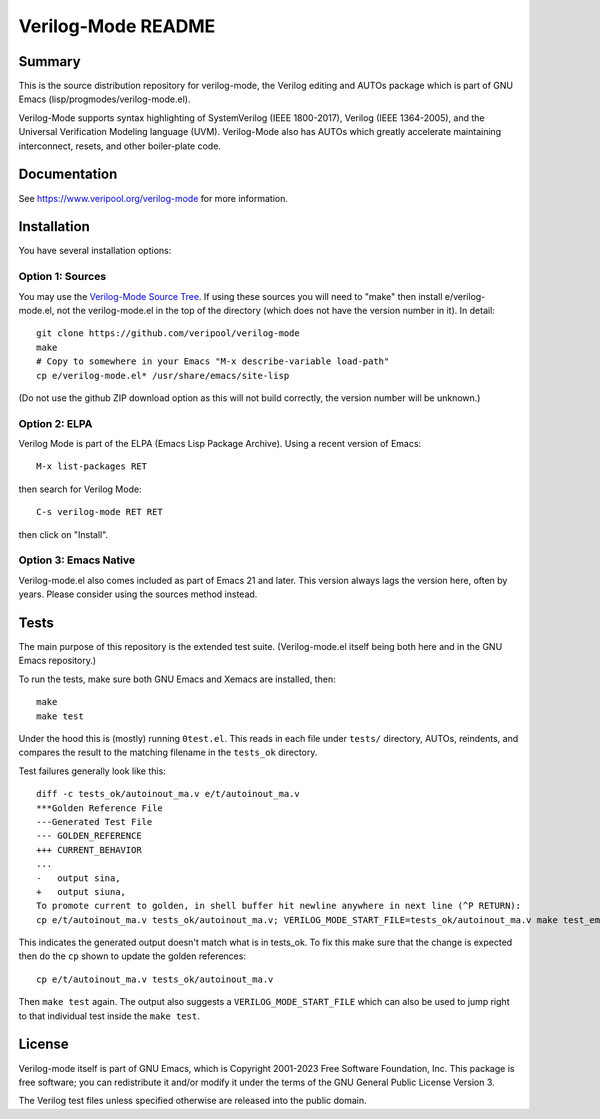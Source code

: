 ===================
Verilog-Mode README
===================

Summary
=======

This is the source distribution repository for verilog-mode, the Verilog
editing and AUTOs package which is part of GNU Emacs
(lisp/progmodes/verilog-mode.el).

Verilog-Mode supports syntax highlighting of SystemVerilog (IEEE
1800-2017), Verilog (IEEE 1364-2005), and the Universal Verification
Modeling language (UVM). Verilog-Mode also has AUTOs which greatly
accelerate maintaining interconnect, resets, and other boiler-plate code.

|Example1|


Documentation
=============

See https://www.veripool.org/verilog-mode for more information.


Installation
============

You have several installation options:


Option 1: Sources
-----------------

You may use the `Verilog-Mode Source Tree
<https://github.com/veripool/verilog-mode>`__. If using these sources you
will need to "make" then install e/verilog-mode.el, not the verilog-mode.el
in the top of the directory (which does not have the version number in
it). In detail:

::

   git clone https://github.com/veripool/verilog-mode
   make
   # Copy to somewhere in your Emacs "M-x describe-variable load-path"
   cp e/verilog-mode.el* /usr/share/emacs/site-lisp

(Do not use the github ZIP download option as this will not build
correctly, the version number will be unknown.)


Option 2: ELPA
--------------

Verilog Mode is part of the ELPA (Emacs Lisp Package Archive). Using a
recent version of Emacs:

::

   M-x list-packages RET

then search for Verilog Mode:

::

   C-s verilog-mode RET RET

then click on "Install".


Option 3: Emacs Native
----------------------

Verilog-mode.el also comes included as part of Emacs 21 and later. This
version always lags the version here, often by years. Please consider using
the sources method instead.


Tests
=====

The main purpose of this repository is the extended test suite.
(Verilog-mode.el itself being both here and in the GNU Emacs repository.)

To run the tests, make sure both GNU Emacs and Xemacs are installed, then:

::

   make
   make test

Under the hood this is (mostly) running ``0test.el``. This reads in each
file under ``tests/`` directory, AUTOs, reindents, and compares the result
to the matching filename in the ``tests_ok`` directory.

Test failures generally look like this:

::

   diff -c tests_ok/autoinout_ma.v e/t/autoinout_ma.v
   ***Golden Reference File
   ---Generated Test File
   --- GOLDEN_REFERENCE
   +++ CURRENT_BEHAVIOR
   ...
   -   output sina,
   +   output siuna,
   To promote current to golden, in shell buffer hit newline anywhere in next line (^P RETURN):
   cp e/t/autoinout_ma.v tests_ok/autoinout_ma.v; VERILOG_MODE_START_FILE=tests_ok/autoinout_ma.v make test_emacs

This indicates the generated output doesn't match what is in tests_ok.  To
fix this make sure that the change is expected then do the ``cp`` shown to
update the golden references:

::

   cp e/t/autoinout_ma.v tests_ok/autoinout_ma.v

Then ``make test`` again. The output also suggests a
``VERILOG_MODE_START_FILE`` which can also be used to jump right to that
individual test inside the ``make test``.


License
=======

Verilog-mode itself is part of GNU Emacs, which is Copyright 2001-2023 Free
Software Foundation, Inc. This package is free software; you can
redistribute it and/or modify it under the terms of the GNU General Public
License Version 3.

The Verilog test files unless specified otherwise are released into the
public domain.

.. |Example1| image:: https://www.veripool.org/img/verilogmode_post.gif
